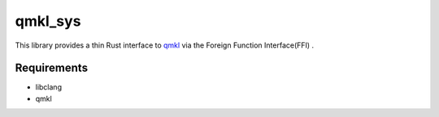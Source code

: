 
qmkl_sys
================================================================

This library provides a thin Rust interface to `qmkl`_ via the Foreign Function Interface(FFI) .


Requirements
----------------------------------------------------------------

- libclang
- qmkl


.. _qmkl: http://github.com/Idein/qmkl

